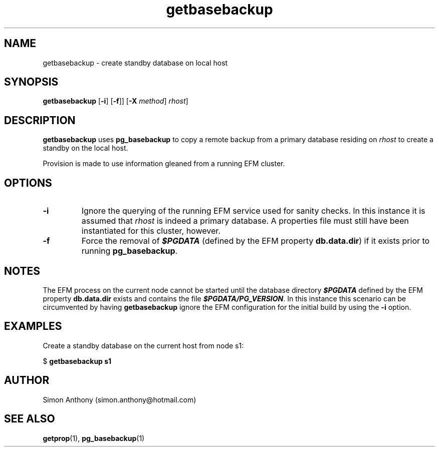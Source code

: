 .\" vim:ts=4:sw=4:syntax=nroff
.fp 1 R
.fp 2 I
.fp 3 B
.fp 4 BI
.fp 5 R
.fp 6 I
.fp 7 B
.nr X
.TH getbasebackup 1 "05 Jun 2020" "EFM Demo Tools"
.SH NAME
getbasebackup \- create standby database on local host
.SH SYNOPSIS
\f3getbasebackup\f1
[\f3-i\f1] [\f3-f\f1]] [\f3-X \f2method\f1] \f2rhost\f1]
.SH DESCRIPTION
.IX "getbasebackup"
.P
\f3getbasebackup\f1 uses \f3pg_basebackup\f1 to copy a remote backup from a
primary database residing on \f2rhost\f1 to create a standby on the local host.
.P
Provision is made to use information gleaned from a running EFM cluster. 
.SH OPTIONS
.TP
\f3\-i\f1
Ignore the querying of the running EFM service used for sanity checks. In this instance it is
assumed that \f2rhost\f1 is indeed a primary database. A properties file must
still have been instantiated for this cluster, however.
.TP
\f3\-f\f1
Force the removal of \f4$PGDATA\f1 (defined by the EFM property \f3db.data.dir\f1) if it exists prior to running \f3pg_basebackup\f1.
.SH NOTES
The EFM process on the current node cannot be started until the database directory \f4$PGDATA\f1
defined by the EFM property \f3db.data.dir\f1 exists and contains the file \f4$PGDATA/PG_VERSION\f1.
In this instance this scenario can be circumvented by having
\f3getbasebackup\f1 ignore the EFM configuration for the initial build by
using the \f3-i\f1 option.
.SH EXAMPLES
Create a standby database on the current host from node s1:
.nf
.sp
\f5$ \f7getbasebackup s1\f5
.fi
.SH AUTHOR
Simon Anthony (simon.anthony@hotmail.com)
.SH SEE ALSO
.BR getprop (1),
.BR pg_basebackup (1)
